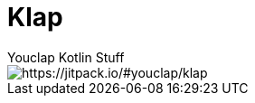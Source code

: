 = Klap
Youclap Kotlin Stuff

image::https://jitpack.io/v/youclap/klap.svg[https://jitpack.io/#youclap/klap]

